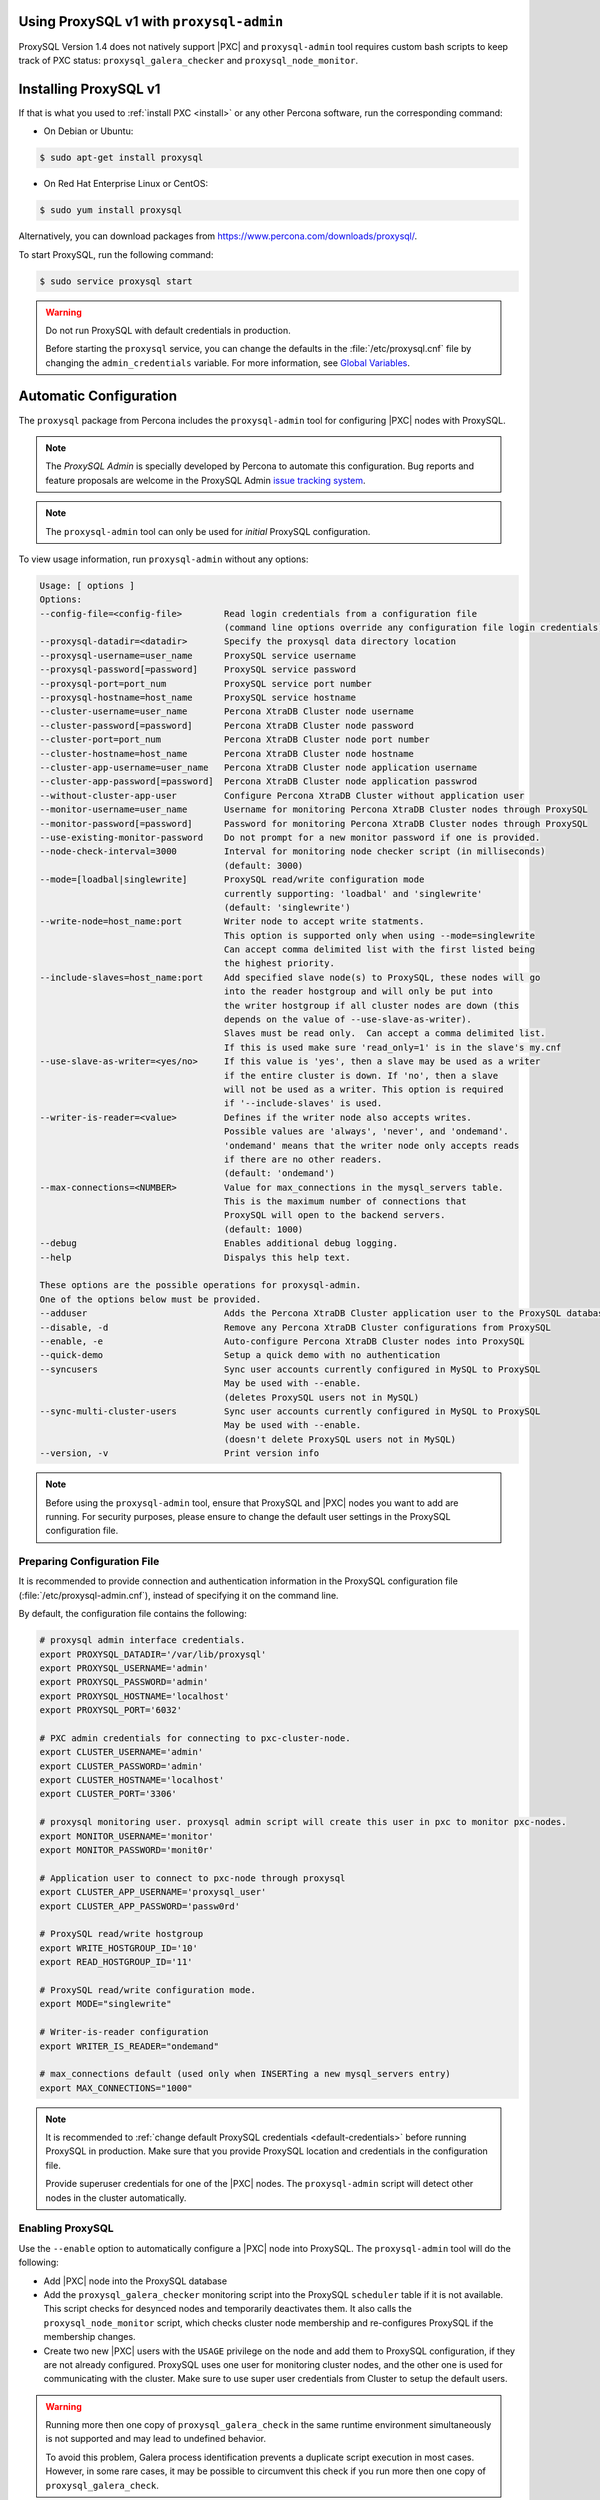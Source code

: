 .. orphan::

Using ProxySQL v1 with ``proxysql-admin``
================================================================================

ProxySQL Version 1.4 does not natively support |PXC| and |proxysql-admin| tool
requires custom bash scripts to keep track of PXC status:
``proxysql_galera_checker`` and ``proxysql_node_monitor``.

Installing ProxySQL v1
================================================================================

If that is what you used to :ref:`install PXC <install>` or any other Percona
software, run the corresponding command:

* On Debian or Ubuntu:

.. code-block:: bash

   $ sudo apt-get install proxysql

* On Red Hat Enterprise Linux or CentOS:

.. code-block:: bash

   $ sudo yum install proxysql

Alternatively, you can download packages from
https://www.percona.com/downloads/proxysql/.

To start ProxySQL, run the following command:

.. code-block:: bash

   $ sudo service proxysql start

.. _default-credentials:

.. warning:: Do not run ProxySQL with default credentials in production.

   Before starting the ``proxysql`` service,
   you can change the defaults in the :file:`/etc/proxysql.cnf` file
   by changing the ``admin_credentials`` variable.
   For more information, see `Global Variables
   <https://github.com/sysown/proxysql/blob/master/doc/global_variables.md>`_.

Automatic Configuration
=======================

The ``proxysql`` package from Percona includes the ``proxysql-admin`` tool
for configuring |PXC| nodes with ProxySQL.

.. note:: The *ProxySQL Admin* is specially developed by Percona to
   automate this configuration. Bug reports and feature proposals are welcome
   in the ProxySQL Admin `issue tracking system <https://jira.percona.com/projects/PSQLADM>`_.

.. note:: The ``proxysql-admin`` tool can only be used
   for *initial* ProxySQL configuration.

To view usage information, run ``proxysql-admin`` without any options:

.. code-block:: text

   Usage: [ options ]
   Options:
   --config-file=<config-file>        Read login credentials from a configuration file
                                      (command line options override any configuration file login credentials)
   --proxysql-datadir=<datadir>       Specify the proxysql data directory location
   --proxysql-username=user_name      ProxySQL service username
   --proxysql-password[=password]     ProxySQL service password
   --proxysql-port=port_num           ProxySQL service port number
   --proxysql-hostname=host_name      ProxySQL service hostname
   --cluster-username=user_name       Percona XtraDB Cluster node username
   --cluster-password[=password]      Percona XtraDB Cluster node password
   --cluster-port=port_num            Percona XtraDB Cluster node port number
   --cluster-hostname=host_name       Percona XtraDB Cluster node hostname
   --cluster-app-username=user_name   Percona XtraDB Cluster node application username
   --cluster-app-password[=password]  Percona XtraDB Cluster node application passwrod
   --without-cluster-app-user         Configure Percona XtraDB Cluster without application user
   --monitor-username=user_name       Username for monitoring Percona XtraDB Cluster nodes through ProxySQL
   --monitor-password[=password]      Password for monitoring Percona XtraDB Cluster nodes through ProxySQL
   --use-existing-monitor-password    Do not prompt for a new monitor password if one is provided.
   --node-check-interval=3000         Interval for monitoring node checker script (in milliseconds)
                                      (default: 3000)
   --mode=[loadbal|singlewrite]       ProxySQL read/write configuration mode
                                      currently supporting: 'loadbal' and 'singlewrite'
                                      (default: 'singlewrite')
   --write-node=host_name:port        Writer node to accept write statments.
                                      This option is supported only when using --mode=singlewrite
                                      Can accept comma delimited list with the first listed being
                                      the highest priority.
   --include-slaves=host_name:port    Add specified slave node(s) to ProxySQL, these nodes will go
                                      into the reader hostgroup and will only be put into
                                      the writer hostgroup if all cluster nodes are down (this
                                      depends on the value of --use-slave-as-writer).
                                      Slaves must be read only.  Can accept a comma delimited list.
                                      If this is used make sure 'read_only=1' is in the slave's my.cnf
   --use-slave-as-writer=<yes/no>     If this value is 'yes', then a slave may be used as a writer
                                      if the entire cluster is down. If 'no', then a slave
                                      will not be used as a writer. This option is required
                                      if '--include-slaves' is used.
   --writer-is-reader=<value>         Defines if the writer node also accepts writes.
                                      Possible values are 'always', 'never', and 'ondemand'.
                                      'ondemand' means that the writer node only accepts reads
                                      if there are no other readers.
                                      (default: 'ondemand')
   --max-connections=<NUMBER>         Value for max_connections in the mysql_servers table.
                                      This is the maximum number of connections that
                                      ProxySQL will open to the backend servers.
                                      (default: 1000)
   --debug                            Enables additional debug logging.
   --help                             Dispalys this help text.
 
   These options are the possible operations for proxysql-admin.
   One of the options below must be provided.
   --adduser                          Adds the Percona XtraDB Cluster application user to the ProxySQL database
   --disable, -d                      Remove any Percona XtraDB Cluster configurations from ProxySQL
   --enable, -e                       Auto-configure Percona XtraDB Cluster nodes into ProxySQL
   --quick-demo                       Setup a quick demo with no authentication
   --syncusers                        Sync user accounts currently configured in MySQL to ProxySQL
                                      May be used with --enable.
                                      (deletes ProxySQL users not in MySQL)
   --sync-multi-cluster-users         Sync user accounts currently configured in MySQL to ProxySQL
                                      May be used with --enable.
                                      (doesn't delete ProxySQL users not in MySQL)
   --version, -v                      Print version info   

.. note::

   Before using the ``proxysql-admin`` tool, ensure that ProxySQL and
   |PXC| nodes you want to add are running. For security purposes,
   please ensure to change the default user settings in the ProxySQL
   configuration file.

Preparing Configuration File
----------------------------

It is recommended to provide connection and authentication information
in the ProxySQL configuration file (:file:`/etc/proxysql-admin.cnf`),
instead of specifying it on the command line.

By default, the configuration file contains the following:

.. code-block:: text

   # proxysql admin interface credentials.
   export PROXYSQL_DATADIR='/var/lib/proxysql'
   export PROXYSQL_USERNAME='admin'
   export PROXYSQL_PASSWORD='admin'
   export PROXYSQL_HOSTNAME='localhost'
   export PROXYSQL_PORT='6032'
   
   # PXC admin credentials for connecting to pxc-cluster-node.
   export CLUSTER_USERNAME='admin'
   export CLUSTER_PASSWORD='admin'
   export CLUSTER_HOSTNAME='localhost'
   export CLUSTER_PORT='3306'
   
   # proxysql monitoring user. proxysql admin script will create this user in pxc to monitor pxc-nodes.
   export MONITOR_USERNAME='monitor'
   export MONITOR_PASSWORD='monit0r'
   
   # Application user to connect to pxc-node through proxysql
   export CLUSTER_APP_USERNAME='proxysql_user'
   export CLUSTER_APP_PASSWORD='passw0rd'
   
   # ProxySQL read/write hostgroup 
   export WRITE_HOSTGROUP_ID='10'
   export READ_HOSTGROUP_ID='11'
   
   # ProxySQL read/write configuration mode.
   export MODE="singlewrite"
   
   # Writer-is-reader configuration
   export WRITER_IS_READER="ondemand"
   
   # max_connections default (used only when INSERTing a new mysql_servers entry)
   export MAX_CONNECTIONS="1000"
    
   
.. note:: It is recommended to
   :ref:`change default ProxySQL credentials <default-credentials>`
   before running ProxySQL in production.
   Make sure that you provide ProxySQL location and credentials
   in the configuration file.

   Provide superuser credentials for one of the |PXC| nodes.
   The ``proxysql-admin`` script will detect
   other nodes in the cluster automatically.

Enabling ProxySQL
-----------------

Use the ``--enable`` option to automatically configure a |PXC| node
into ProxySQL.
The ``proxysql-admin`` tool will do the following:

* Add |PXC| node into the ProxySQL database

* Add the ``proxysql_galera_checker`` monitoring script
  into the ProxySQL ``scheduler`` table if it is not available.
  This script checks for desynced nodes and temporarily deactivates them.
  It also calls the ``proxysql_node_monitor`` script,
  which checks cluster node membership
  and re-configures ProxySQL if the membership changes.

* Create two new |PXC| users with the ``USAGE`` privilege on the node and add
  them to ProxySQL configuration, if they are not already configured.  ProxySQL
  uses one user for monitoring cluster nodes, and the other one is used for
  communicating with the cluster. Make sure to use super user credentials
  from Cluster to setup the default users.

.. warning::

   Running more then one copy of ``proxysql_galera_check`` in the same runtime
   environment simultaneously is not supported and may lead to undefined
   behavior.

   To avoid this problem, Galera process identification prevents a duplicate
   script execution in most cases. However, in some rare cases, it may be
   possible to circumvent this check if you run more then one copy of
   ``proxysql_galera_check``.

The following example shows how to add a |PXC| node
using the ProxySQL configuration file
with all necessary connection and authentication information:

.. code-block:: bash

   $ proxysql-admin --config-file=/etc/proxysql-admin.cnf --enable

.. admonition:: Output

   .. code-block:: text
   
      This script will assist with configuring ProxySQL for use with
      Percona XtraDB Cluster (currently only PXC in combination with ProxySQL is supported)
   
      ProxySQL read/write configuration mode is singlewrite
   
      Configuring the ProxySQL monitoring user.  ProxySQL monitor user name as per
      command line/config-file is monitor
   
      User 'monitor'@'127.%' has been added with USAGE privileges
   
      Configuring the Percona XtraDB Cluster application user to connect through ProxySQL
      Percona XtraDB Cluster application user name as per command line/config-file is proxysql_user
   
      Percona XtraDB Cluster application user 'proxysql_user'@'127.%' has been added with ALL privileges, this user is created for testing purposes
      Adding the Percona XtraDB Cluster server nodes to ProxySQL
   
      Write node info

      +-----------+--------------+-------+--------+
      | hostname  | hostgroup_id | port  | weight |
      +-----------+--------------+-------+--------+
      | 127.0.0.1 | 10           | 26100 | 1000   |
      +-----------+--------------+-------+--------+
   
      ProxySQL configuration completed!
   
      ProxySQL has been successfully configured to use with Percona XtraDB Cluster
   
      You can use the following login credentials to connect your application through ProxySQL
   
      $ mysql --user=proxysql_user -p --host=localhost --port=6033 --protocol=tcp

.. code-block:: mysql

   mysql> select hostgroup_id,hostname,port,status,comment from mysql_servers;

.. admonition:: Output

   .. code-block:: text

      +--------------+-----------+-------+--------+---------+
      | hostgroup_id | hostname  | port  | status | comment |
      +--------------+-----------+-------+--------+---------+
      | 11           | 127.0.0.1 | 25400 | ONLINE | READ    |
      | 10           | 127.0.0.1 | 25000 | ONLINE | WRITE   |
      | 11           | 127.0.0.1 | 25100 | ONLINE | READ    |
      | 11           | 127.0.0.1 | 25200 | ONLINE | READ    |
      | 11           | 127.0.0.1 | 25300 | ONLINE | READ    |
      +--------------+-----------+-------+--------+---------+
      5 rows in set (0.00 sec)
   
Disabling ProxySQL
------------------

Use the ``--disable`` option to remove a |PXC| node's configuration
from ProxySQL.
The ``proxysql-admin`` tool will do the following:

* Remove |PXC| node from the ProxySQL database
* Stop the ProxySQL monitoring daemon for this node
* Remove the application user for this cluster
* Remove any query rules set up for this cluster

The following example shows how to disable ProxySQL
and remove the |PXC| node:

.. code-block:: bash

   $ proxysql-admin --config-file=/etc/proxysql-admin.cnf --disable
   ProxySQL configuration removed!

Additional Options
------------------

The following extra options can be used:

* ``--adduser``

  Add |PXC| application user to ProxySQL database.

  .. code-block:: bash

     $ proxysql-admin --config-file=/etc/proxysql-admin.cnf --adduser

     Adding Percona XtraDB Cluster application user to ProxySQL database
     Enter Percona XtraDB Cluster application user name: cluster_user
     Enter Percona XtraDB Cluster application user password: cluster_passw0Rd
     Added Percona XtraDB Cluster application user to ProxySQL database!

* ``--syncusers``

  Sync user accounts currently configured in |PXC| to ProxySQL database
  except users with no password and the ``admin`` user.

  .. note:: This option also deletes users
     that are not in |PXC| from ProxySQL database.

* ``--sync-multi-cluster-users``

  This option works in the same way as --syncusers but it does not delete ProxySQL
  users that are not present in the Percona XtraDB Cluster. It is to be used when
  syncing proxysql instances that manage multiple clusters.




* ``--node-check-interval``

  This option configures the interval for monitoring via the 
  ``proxysql_galera_checker`` script (in milliseconds).

  .. code-block:: bash

     $ proxysql-admin --config-file=/etc/proxysql-admin.cnf \
        --node-check-interval=5000 --enable

* ``--mode``

  Set the read/write mode for |PXC| nodes in ProxySQL database,
  based on the hostgroup.
  Supported modes are ``loadbal`` and ``singlewrite``.

  * ``singlewrite`` is the default mode,
    it will accept writes only on one single node
    (based on the info you provide in ``--write-node``).
    Remaining nodes will accept only read statements.

    Servers can be separated by commas, for example::

     10.0.0.51:3306,10.0.0.52:3306

    In the previous example, ``10.0.0.51:3306`` will be in the writer hostgroup
    if it is ONLINE.
    If it is OFFLINE, then ``10.0.0.52:3306`` will go into the writer hostgroup.
    And if that node also goes down, then one of the remaining nodes
    will be randomly chosen for the writer hostgroup.
    The configuration file is deleted when ``--disable`` is used.

  * ``singlewrite`` mode setup:

    .. code-block:: bash
 
       $ sudo grep "MODE" /etc/proxysql-admin.cnf
       export MODE="singlewrite"
       $ sudo proxysql-admin --config-file=/etc/proxysql-admin.cnf --write-node=127.0.0.1:25000 --enable
       ProxySQL read/write configuration mode is singlewrite
       [..]
       ProxySQL configuration completed!
  
    To check the configuration you can run:

    .. code-block:: text

       mysql> SELECT hostgroup_id,hostname,port,status,comment FROM mysql_servers;
       +--------------+-----------+-------+--------+---------+
       | hostgroup_id | hostname  | port  | status | comment |
       +--------------+-----------+-------+--------+---------+
       | 11           | 127.0.0.1 | 25400 | ONLINE | READ    |
       | 10           | 127.0.0.1 | 25000 | ONLINE | WRITE   |
       | 11           | 127.0.0.1 | 25100 | ONLINE | READ    |
       | 11           | 127.0.0.1 | 25200 | ONLINE | READ    |
       | 11           | 127.0.0.1 | 25300 | ONLINE | READ    |
       +--------------+-----------+-------+--------+---------+
       5 rows in set (0.00 sec)

  * The ``loadbal`` mode uses a set of evenly weighted read/write nodes.

    ``loadbal`` mode setup:

    .. code-block:: bash

       $ sudo proxysql-admin --config-file=/etc/proxysql-admin.cnf --mode=loadbal --enable

       This script will assist with configuring ProxySQL (currently only Percona XtraDB cluster in combination with ProxySQL is supported)

       ProxySQL read/write configuration mode is loadbal
       [..]
       ProxySQL has been successfully configured to use with Percona XtraDB Cluster

       You can use the following login credentials to connect your application through ProxySQL

       mysql --user=proxysql_user --password=*****  --host=127.0.0.1 --port=6033 --protocol=tcp 

    .. code-block:: text

       mysql> SELECT hostgroup_id,hostname,port,status,comment FROM mysql_servers;
       +--------------+-----------+-------+--------+-----------+
       | hostgroup_id | hostname  | port  | status | comment   |
       +--------------+-----------+-------+--------+-----------+
       | 10           | 127.0.0.1 | 25400 | ONLINE | READWRITE |
       | 10           | 127.0.0.1 | 25000 | ONLINE | READWRITE |
       | 10           | 127.0.0.1 | 25100 | ONLINE | READWRITE |
       | 10           | 127.0.0.1 | 25200 | ONLINE | READWRITE |
       | 10           | 127.0.0.1 | 25300 | ONLINE | READWRITE |
       +--------------+-----------+-------+--------+-----------+
       5 rows in set (0.01 sec)

* ``--quick-demo``

  This option is used to setup dummy ProxySQL configuration.

  .. code-block:: bash

    $ sudo  proxysql-admin  --enable --quick-demo

    You have selected the dry test run mode. WARNING: This will create a test user (with all privileges) in the Percona XtraDB Cluster & ProxySQL installations.

    You may want to delete this user after you complete your testing!

    Would you like to proceed with '--quick-demo' [y/n] ? y

    Setting up proxysql test configuration!

    Do you want to use the default ProxySQL credentials (admin:admin:6032:127.0.0.1) [y/n] ? y
    Do you want to use the default Percona XtraDB Cluster credentials (root::3306:127.0.0.1) [y/n] ? n

    Enter the Percona XtraDB Cluster username (super user): root
    Enter the Percona XtraDB Cluster user password: 
    Enter the Percona XtraDB Cluster port: 25100
    Enter the Percona XtraDB Cluster hostname: localhost


    ProxySQL read/write configuration mode is singlewrite

    Configuring ProxySQL monitoring user..

    User 'monitor'@'127.%' has been added with USAGE privilege

    Configuring the Percona XtraDB Cluster application user to connect through ProxySQL

    Percona XtraDB Cluster application user 'pxc_test_user'@'127.%' has been added with ALL privileges, this user is created for testing purposes

    Adding the Percona XtraDB Cluster server nodes to ProxySQL

    ProxySQL configuration completed!

    ProxySQL has been successfully configured to use with Percona XtraDB Cluster

    You can use the following login credentials to connect your application through ProxySQL

    mysql --user=pxc_test_user  --host=127.0.0.1 --port=6033 --protocol=tcp 

* ``--include-slaves=host_name:port``

  This option helps to include specified slave node(s) to ProxySQL database.
  These nodes will go into the reader hostgroup and will only be put into the
  writer hostgroup if all cluster nodes are down. Slaves must be read only. Can
  accept comma delimited list. If this is used, make sure ``read_only=1`` is
  included into the slave's ``my.cnf`` configuration file.

  .. note:: With ``loadbal`` mode slave hosts only accept read/write requests
     when all cluster nodes are down.

ProxySQL Status script
----------------------

There is a simple script to dump ProxySQL configuration and statistics:

.. code-block:: text

   Usage:

   proxysql-status admin admin 127.0.0.1 6032

.. |proxysql-admin| replace:: ``proxysql-admin``
